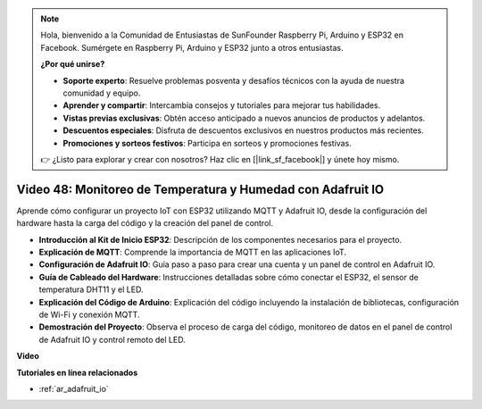 .. note::

    Hola, bienvenido a la Comunidad de Entusiastas de SunFounder Raspberry Pi, Arduino y ESP32 en Facebook. Sumérgete en Raspberry Pi, Arduino y ESP32 junto a otros entusiastas.

    **¿Por qué unirse?**

    - **Soporte experto**: Resuelve problemas posventa y desafíos técnicos con la ayuda de nuestra comunidad y equipo.
    - **Aprender y compartir**: Intercambia consejos y tutoriales para mejorar tus habilidades.
    - **Vistas previas exclusivas**: Obtén acceso anticipado a nuevos anuncios de productos y adelantos.
    - **Descuentos especiales**: Disfruta de descuentos exclusivos en nuestros productos más recientes.
    - **Promociones y sorteos festivos**: Participa en sorteos y promociones festivas.

    👉 ¿Listo para explorar y crear con nosotros? Haz clic en [|link_sf_facebook|] y únete hoy mismo.

Video 48: Monitoreo de Temperatura y Humedad con Adafruit IO
======================================================================================

Aprende cómo configurar un proyecto IoT con ESP32 utilizando MQTT y Adafruit IO, desde la configuración del hardware hasta la carga del código y la creación del panel de control.

* **Introducción al Kit de Inicio ESP32**: Descripción de los componentes necesarios para el proyecto.
* **Explicación de MQTT**: Comprende la importancia de MQTT en las aplicaciones IoT.
* **Configuración de Adafruit IO**: Guía paso a paso para crear una cuenta y un panel de control en Adafruit IO.
* **Guía de Cableado del Hardware**: Instrucciones detalladas sobre cómo conectar el ESP32, el sensor de temperatura DHT11 y el LED.
* **Explicación del Código de Arduino**: Explicación del código incluyendo la instalación de bibliotecas, configuración de Wi-Fi y conexión MQTT.
* **Demostración del Proyecto**: Observa el proceso de carga del código, monitoreo de datos en el panel de control de Adafruit IO y control remoto del LED.

**Video**

.. raw:: html

    <iframe width="700" height="500" src="https://www.youtube.com/embed/M9BQweAsHJM?si=k2H0AhWg47AvMR1j" title="YouTube video player" frameborder="0" allow="accelerometer; autoplay; clipboard-write; encrypted-media; gyroscope; picture-in-picture; web-share" allowfullscreen></iframe>

**Tutoriales en línea relacionados**

* :ref:`ar_adafruit_io`

